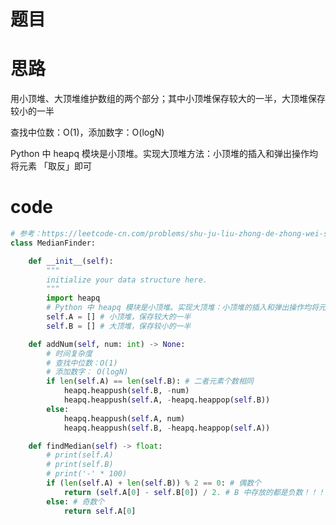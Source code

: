 * 题目

#+DOWNLOADED: file:/var/folders/wk/9k90t6fs7kx91_cn9v90hx_00000gn/T/TemporaryItems/（screencaptureui正在存储文稿，已完成2）/截屏2020-07-21 下午8.04.22.png @ 2020-07-21 20:04:25
[[file:Screen-Pictures/%E9%A2%98%E7%9B%AE/2020-07-21_20-04-25_%E6%88%AA%E5%B1%8F2020-07-21%20%E4%B8%8B%E5%8D%888.04.22.png]]

#+DOWNLOADED: file:/var/folders/wk/9k90t6fs7kx91_cn9v90hx_00000gn/T/TemporaryItems/（screencaptureui正在存储文稿，已完成3）/截屏2020-07-21 下午8.04.36.png @ 2020-07-21 20:04:40
[[file:Screen-Pictures/%E9%A2%98%E7%9B%AE/2020-07-21_20-04-40_%E6%88%AA%E5%B1%8F2020-07-21%20%E4%B8%8B%E5%8D%888.04.36.png]]

* 思路
**** 用小顶堆、大顶堆维护数组的两个部分；其中小顶堆保存较大的一半，大顶堆保存较小的一半
**** 查找中位数：O(1)，添加数字：O(logN)
**** Python 中 heapq 模块是小顶堆。实现大顶堆方法：小顶堆的插入和弹出操作均将元素 「取反」即可
* code
#+BEGIN_SRC python
# 参考：https://leetcode-cn.com/problems/shu-ju-liu-zhong-de-zhong-wei-shu-lcof/solution/mian-shi-ti-41-shu-ju-liu-zhong-de-zhong-wei-shu-y/
class MedianFinder:

    def __init__(self):
        """
        initialize your data structure here.
        """
        import heapq
        # Python 中 heapq 模块是小顶堆。实现大顶堆：小顶堆的插入和弹出操作均将元素「取反」即可
        self.A = [] # 小顶堆，保存较大的一半
        self.B = [] # 大顶堆，保存较小的一半

    def addNum(self, num: int) -> None:
        # 时间复杂度
        # 查找中位数：O(1)
        # 添加数字： O(logN)
        if len(self.A) == len(self.B): # 二者元素个数相同
            heapq.heappush(self.B, -num)
            heapq.heappush(self.A, -heapq.heappop(self.B))
        else:
            heapq.heappush(self.A, num)
            heapq.heappush(self.B, -heapq.heappop(self.A))

    def findMedian(self) -> float:
        # print(self.A)
        # print(self.B)
        # print('-' * 100)
        if (len(self.A) + len(self.B)) % 2 == 0: # 偶数个
            return (self.A[0] - self.B[0]) / 2. # B 中存放的都是负数！！！（大顶堆）
        else: # 奇数个
            return self.A[0]
#+END_SRC
